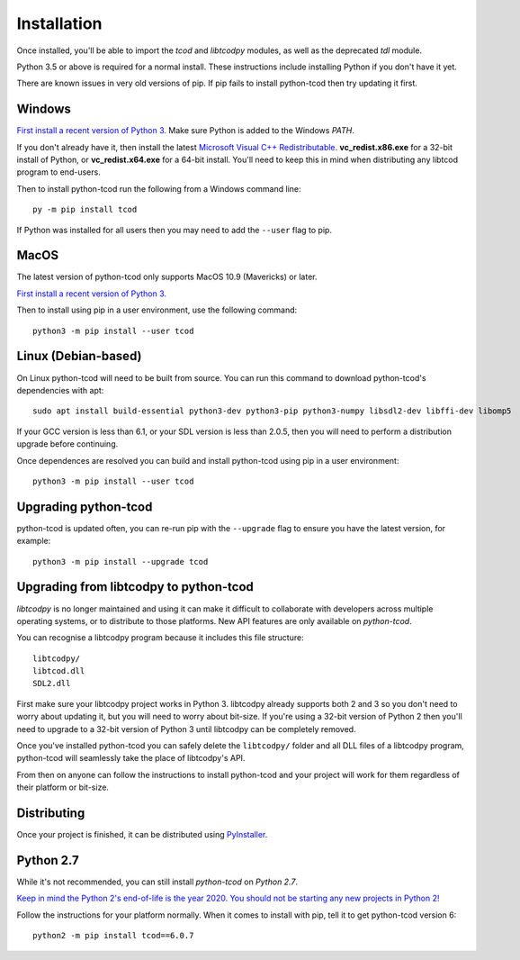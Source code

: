 Installation
============
Once installed, you'll be able to import the `tcod` and `libtcodpy` modules,
as well as the deprecated `tdl` module.

Python 3.5 or above is required for a normal install.
These instructions include installing Python if you don't have it yet.

There are known issues in very old versions of pip.
If pip fails to install python-tcod then try updating it first.

Windows
-------
`First install a recent version of Python 3.
<https://www.python.org/downloads/>`_
Make sure Python is added to the Windows `PATH`.

If you don't already have it, then install the latest
`Microsoft Visual C++ Redistributable
<https://support.microsoft.com/en-ca/help/2977003/the-latest-supported-visual-c-downloads>`_.
**vc_redist.x86.exe** for a 32-bit install of Python, or **vc_redist.x64.exe**
for a 64-bit install.  You'll need to keep this in mind when distributing any
libtcod program to end-users.

Then to install python-tcod run the following from a Windows command line::

    py -m pip install tcod

If Python was installed for all users then you may need to add the ``--user``
flag to pip.

MacOS
-----
The latest version of python-tcod only supports MacOS 10.9 (Mavericks) or
later.

`First install a recent version of Python 3.
<https://www.python.org/downloads/>`_

Then to install using pip in a user environment, use the following command::

    python3 -m pip install --user tcod

Linux (Debian-based)
--------------------
On Linux python-tcod will need to be built from source.
You can run this command to download python-tcod's dependencies with apt::

    sudo apt install build-essential python3-dev python3-pip python3-numpy libsdl2-dev libffi-dev libomp5

If your GCC version is less than 6.1, or your SDL version is less than 2.0.5,
then you will need to perform a distribution upgrade before continuing.

Once dependences are resolved you can build and install python-tcod using pip
in a user environment::

    python3 -m pip install --user tcod

Upgrading python-tcod
---------------------
python-tcod is updated often, you can re-run pip with the ``--upgrade`` flag
to ensure you have the latest version, for example::

    python3 -m pip install --upgrade tcod

Upgrading from libtcodpy to python-tcod
---------------------------------------
`libtcodpy` is no longer maintained and using it can make it difficult to
collaborate with developers across multiple operating systems, or to distribute
to those platforms.
New API features are only available on `python-tcod`.

You can recognise a libtcodpy program because it includes this file structure::

    libtcodpy/
    libtcod.dll
    SDL2.dll

First make sure your libtcodpy project works in Python 3.  libtcodpy
already supports both 2 and 3 so you don't need to worry about updating it,
but you will need to worry about bit-size.  If you're using a
32-bit version of Python 2 then you'll need to upgrade to a 32-bit version of
Python 3 until libtcodpy can be completely removed.

Once you've installed python-tcod you can safely delete the ``libtcodpy/``
folder and all DLL files of a libtcodpy program, python-tcod will
seamlessly take the place of libtcodpy's API.

From then on anyone can follow the instructions to install python-tcod and your
project will work for them regardless of their platform or bit-size.

Distributing
------------
Once your project is finished, it can be distributed using
`PyInstaller <https://www.pyinstaller.org/>`_.

Python 2.7
----------
While it's not recommended, you can still install `python-tcod` on
`Python 2.7`.

`Keep in mind the Python 2's end-of-life is the year 2020.  You should not be
starting any new projects in Python 2!
<https://pythonclock.org/>`_

Follow the instructions for your platform normally.  When it comes to
install with pip, tell it to get python-tcod version 6::

    python2 -m pip install tcod==6.0.7
